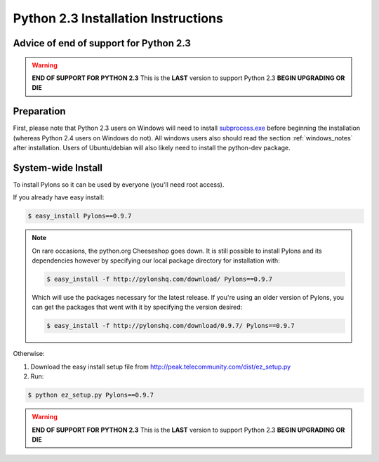.. _python23_installation:

====================================
Python 2.3 Installation Instructions
====================================

Advice of **end of support for Python 2.3**
-------------------------------------------

.. warning:: **END OF SUPPORT FOR PYTHON 2.3** This is the **LAST** version to support Python 2.3 **BEGIN UPGRADING OR DIE**

Preparation
-----------

First, please note that Python 2.3 users on Windows will need to install `subprocess.exe`__ before beginning the installation (whereas Python 2.4 users on Windows do not). All windows users also should read the section :ref:`windows_notes` after installation. Users of Ubuntu/debian will also likely need to install the python-dev package.

System-wide Install
-------------------

To install Pylons so it can be used by everyone (you'll need root access).

If you already have easy install:

.. code-block:: bash

    $ easy_install Pylons==0.9.7

.. note::
    On rare occasions, the python.org Cheeseshop goes down. It is still 
    possible to install Pylons and its dependencies however by specifying our
    local package directory for installation with:
    
    .. code-block:: bash
    
        $ easy_install -f http://pylonshq.com/download/ Pylons==0.9.7
    
    Which will use the packages necessary for the latest release. If you're 
    using an older version of Pylons, you can get the packages that went with
    it by specifying the version desired:
    
    .. code-block:: bash
    
        $ easy_install -f http://pylonshq.com/download/0.9.7/ Pylons==0.9.7

Otherwise: 

#. Download the easy install setup file from http://peak.telecommunity.com/dist/ez_setup.py
#. Run:

.. code-block:: bash

    $ python ez_setup.py Pylons==0.9.7


.. __: http://www.pylonshq.com/download/subprocess-0.1-20041012.win32-py2.3.exe

.. warning:: **END OF SUPPORT FOR PYTHON 2.3** This is the **LAST** version to support Python 2.3 **BEGIN UPGRADING OR DIE**

